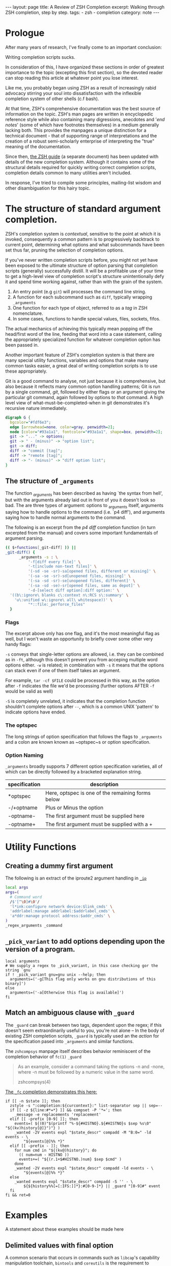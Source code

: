 #+HTML_DOCTYPE: html5
#+BEGIN_EXPORT html
---
layout: page
title: A Review of ZSH Completion
excerpt: Walking through ZSH completion, step by step.
tags: 
  - zsh
  - completion
category: note
---
#+END_EXPORT

* Prologue 
After many years of research, I've finally come to an important conclusion:

Writing completion scripts sucks. 

In consideration of this, I have organized these sections in order of greatest
importance to the topic (excepting this first section), so the devoted reader
can stop reading this article at whatever point you lose interest.

Like me, you probably began using ZSH as a result of increasingly rabid advocacy
stirring your soul into dissatisfaction with the inflexible completion system of
other shells (c.f bash).

At that time, ZSH's comprehensive documentation was the best source of
information on the topic. ZSH's man pages are written in encyclopedic reference
style while also containing many digressions, anecdotes and '/end notes/' (some
of which have footnotes themselves) in a medium generally lacking both. This
provides the manpages a unique distinction for a technical document - that of
supporting range of interpretations and the creation of a robust semi-scholarly
enterprise of interpreting the "true" meaning of the documentation.

Since then, [[http://zsh.sourceforge.net/Guide/][the ZSH guide]] (a separate document) has been updated with
details of the new completion system. Although it contains some of the
structural details required for quickly writing correct completion scripts,
completion details common to many utilities aren't included.

In response, I've tried to compile some principles, mailing-list wisdom and
other disambiguation for this hairy topic.


*  The structure of standard argument completion.
ZSH's completion system is /contextual/, sensitive to the point at which it is
invoked, consequently a common pattern is to progressively backtrack to current
point, determining what options and what subcommands have been set thus far,
pruning the selection of completion options. 

If you've never written completion scripts before, you might not yet have been
exposed to the ultimate structure of option parsing that completion scripts
(generally) successfully distill. It will be a profitable use of your time to
get a high-level view of completion script's structure unintentionally defy it
and spend time working against, rather than with the grain of the system.

1. An entry point (e.g =git=) will processes the command line string. 
2. A function for each subcommand such as =diff=, typically wrapping ~_arguments~
3. One function for each type of object, referred to as a /tag/ in ZSH nomenclature.
4. In some cases, functions to handle special values, files, sockets, fifos.

The actual mechanics of achieving this typically mean popping off the head/first
word of the line, feeding that word into a case statement, calling the
appropriately specialized function for whatever completion option has been
passed in.

Another important feature of ZSH's completion system is that there are many
special utility functions, variables and options that make many common tasks
easier, a great deal of writing completion scripts is to use these appropriately.

Git is a good command to analyse, not just because it is comprehensive, but also
because it reflects many common option handling patterns; Git is run by a single
command, /git/, followed by either flags or an argument giving the particular
git command, again followed by options to /that/ command. A high level view of
what-must-be-completed-when in git demonstrates it's recursive nature
immediately.

#+BEGIN_SRC dot :output-dir ../../images :file zsh-command-structure.svg :cmdline -Kdot -Tsvg
digraph G {
  bgcolor="#fdf6e3";
  edge [arrowhead=none, color=gray, penwidth=2];
  node [color="#93a1a1", fontcolor="#93a1a1", shape=box, penwidth=2];
  git -> "..." -> options;
  git -> " - (minus)" -> "option list";
  git -> diff;
  diff -> "commit [tag]";
  diff -> "remote [tag]";
  diff -> "- (minus)" -> "diff option list";
}
#+END_SRC
#+RESULTS:
[[file:../../images/zsh-command-structure.svg]]


** The structure of ~_arguments~ 
The function /_arguments/ has been described as having `the syntax from hell', but
with the arguments already laid out in front of you it doesn't look so bad. The
are three types of argument: options to _arguments itself, arguments saying how
to handle options to the command (i.e. `p4 diff'), and arguments saying how to
handle normal arguments to the command.


The following is an excerpt from the /p4 diff/ completion function (in turn
excerpted from the manual) and covers some important fundamentals of argument parsing.
#+BEGIN_SRC sh
(( $+functions[_git-diff] )) ||
_git-diff() {
      _arguments -s : \ 
          '-f[diff every file]' \ 
          '-t[include non-text files]' \ 
          '(-sd -se -sr)-sa[opened files, different or missing]' \ 
          '(-sa -se -sr)-sd[unopened files, missing]' \ 
          '(-sa -sd -sr)-se[unopened files, different]' \ 
          '(-sa -sd -se)-sr[opened files, same as depot]' \ 
          '-d-[select diff option]:diff option:' \ 
  '((b\:ignore\ blanks c\:context n\:RCS s\:summary' \ 
    'u\:unified w\:ignore\ all\ whitespace))' \ 
          "*::file:_perforce_files"
  }
#+END_SRC

*** Flags
The excerpt above only has one flag, and it's the most meaningful flag as well,
but I won't waste an opportunity to briefly cover some other very handy flags:

~-s~ conveys that single-letter options are allowed, i.e. they can be combined
as in ~-ft~, although this doesn't prevent you from acceping multiple word
options either. ~-w~ is related; in combination with ~-s~ it means that the
options can stack even if one of them itself takes an argument.

For example, ~tar -cf $FILE~ could be processed in this way, as the option after
~-f~ indicates the file we'd be processing (further options AFTER ~-f~ would be
valid as well)

~-S~ is completely unrelated, it indicates that the completion function
shouldn't complete options after =--=, which is a common UNIX 'pattern' to
indicate options have ended.

*** The optspec
The long strings of option specification that follows the flags to ~_arguments~
and a colon are known known as ~optspec~s or option specification.

*** Option Naming
~_arguments~ broadly supports 7 different option specification varieties, all of
which can be directly followed by a bracketed explanation string.
| specification | description                                       |
|---------------+---------------------------------------------------|
| *optspec      | Here, optspec is one of the remaining forms below |
| -/+optname    | Plus or Minus the option                          |
| -optname-     | The first argument must be supplied here          |
| -optname+     | The first argument must be supplied with a +      |


* Utility Functions
** Creating a dummy first argument
The following is an extract of the iproute2 argument handling in [[https://github.com/zsh-users/zsh/blob/master/Completion/Unix/Command/_ip][=_ip=]]

#+BEGIN_SRC sh
local args
args=(
  # Command word
  /$'[^\0]#\0'/
  'l*ink:configure network device:$link_cmds' \
  'addrlabel:manage addrlabel:$addrlabel_cmds' \
  'a*ddr:manage protocol address:$addr_cmds' \
)
_regex_arguments _command 
#+END_SRC

** ~_pick_variant~ to add options depending upon the version of a program.
#+BEGIN_SRC shell-script
local arguments
# We supply a regex to _pick_variant, in this case checking gor the string `gnu`
if ! _pick_variant gnu=gnu unix --help; then
  arguments=('-g[This flag only works on gnu distributions of this binary]')
else
  arguments=('-a[Otherwise this flag is available]')
fi
#+END_SRC

** Match an ambiguous clause with ~_guard~ 

The ~_guard~ can break between two tags, dependent upon the regex; if this
doesn't seem extraordinarily useful to you, you're not alone -- In the body of
existing ZSH completion scripts, ~_guard~ is typically used an the /action/ for
the specification pased into ~_arguments~ and similar functions.

The =zshcompsys= manpage itself describes behavior reminiscent of the completion
behavior of ~fc(1)~
=_guard=
#+BEGIN_QUOTE
  As an example, consider a command taking the options -n and -none,
  where -n must be followed by a numeric value in the same word. 

zshcompsys(4)
#+END_QUOTE

[[https://github.com/zsh-users/zsh/blob/5deb57714fc799918552b22f077cc4b1daf1f68f/Completion/Zsh/Command/_fc][The ~_fc~ completion demonstrates this here:]]
#+BEGIN_SRC shell-script
if [[ -n $state ]]; then
  zstyle -s ":completion:${curcontext}:" list-separator sep || sep=--
  if [[ -z ${line:#*=*} ]] && compset -P '*='; then
    _message -e replacements 'replacement'
  elif [[ -prefix [0-9] ]]; then
    events=( ${(0)"$(printf "%-${#HISTNO}.${#HISTNO}s $sep %s\0" "${(kv)history[@]}")"} )
    _wanted -2V events expl "$state_descr" compadd -M "B:0=" -ld events - \
        "${events[@]%% *}"
  elif [[ -prefix - ]]; then
    for num cmd in "${(kv@)history}"; do
      (( num=num - HISTNO ))
      events+=( "${(r.1+$#HISTNO.)num} $sep $cmd" )
    done
    _wanted -2V events expl "$state_descr" compadd -ld events - \
        "${events[@]%% *}"
  else
    _wanted events expl "$state_descr" compadd -S '' - \
        ${${history%%[=[:IFS:]]*}:#[0-9-]*} || _guard "[0-9]#" event
  fi
fi && ret=0
#+END_SRC


* Examples
  A statement about these examples should be made here

** Delimited values with final option
   A common scenario that occurs in commands such as =libcap='s capability
   manipulation toolchain, =bintools= and =coreutils= is the requirement to
   complete a list of arbitrary keywords, each with a unix-style (equal sign)
   option after each one.

   An example of such a command is exemplified by [[https://github.com/zv/zsh-completions/blob/9ca66cf7d4af9ecfe5c3d91e7b56f24408b7f312/src/_setcap][=setcap=]]

   #+BEGIN_EXPORT html
   <section class="terminal-example">
   <pre class="terminal-example">
   <samp class="terminal-example">
   % setcap cap_sys_rawio,cap_sys_pacct=<div class="blinking-cursor">█</div>
   <span class="yellow"> -- operator -- </span>
   e  -- effective
   i  -- inheritable
   p  -- permitted
   </samp>
   </pre>
   </section>
   #+END_EXPORT

   You might initially look at the =chmod= completion, and this would get you far,
   however the completion script itself is quite long. The core of the unix options
   completion lies in the following.

   #+BEGIN_SRC shell-script
list_terminator='*[=]' # Corresponds to `=` 
delimiter=',' # The character that delimits the list
options=("e:effective", "i:inheritable", "p:permitted") # Valid options
case $state in
  # compset -P checks if we've reached a user entering a $list_terminator
  if compset -P $list_terminator; then
    _describe -t options "options" options
  else # Otherwise complete from these list of items.
    _values -s $delimiter items 
      'foo[Description of foo]' \
      'bar[Description of bar]'
  fi
  ;;
esac
   #+END_SRC

** Operating system specific flags with =$OSTYPE=
   #+BEGIN_SRC shell-script
local arguments
arguments=('-b[Base argument]')
# We might add additional arguments based on the operating system
if [[ "$OSTYPE" = (freebsd*|darwin*) ]]; then
  arguments+=('-m[OSX or FreeBSD Specific Flag]')
fi
if [[ $OSTYPE = solaris* ]]; then
  arguments+=('-s[Solaris specific flag]')
fi
if [[ $OSTYPE = linux* ]]; then
  arguments+=('-l[Linux specific flag]')
fi
   #+END_SRC

** Completion from a dynamic list
   There are two ways to go about this. Both require that you create a function
   that calls =compadd= with the list of words you want completed.

   #+BEGIN_SRC shell-script
    typedef -a _tmux_words
    _tmux_list() {
       compadd -a _tmux_words
    }
   #+END_SRC

   Up to you to figure out how to populate the ~_tmux_words~ array. The function
   that eventually calls ~compadd~ can do as much other work as you like to decide
   whether to call ~compadd~ at all; see for example the ~_expand_alias~ [[https://github.com/zsh-users/zsh/blob/5deb57714fc799918552b22f077cc4b1daf1f68f/Completion/Base/Completer/_expand_alias][function
   in the zsh distribution.]] [fn::I picked ~_expand_alias~ because it's explicitly
   designed to be usable as either a key binding or a completer entry. Note
   #compdef at the top of the source file.]

   With that in place, you can do either:
   1) Create a key binding that invokes it, leaving normal completion alone. 

      ~compdef -k _tmux_list complete-word ^XT~
   3) Add a function to your "completer" style. 

      ~zstyle ':completion:*' completer _complete _tmux_list _correct~ 

   Don't use the above zstyle literally; find the one you are presently
   using and insert ~_tmux_list~ at the point where you want those words
   tried as possible completions.

** Caching variables during completion
   Depending on whether you mean all completions for the current command
   line or just all repetitions of completion for the same word (e.g.,
   cycling through a menu) there may be different approaches to this.
   Within completion on a single word, you can look at the ~_oldlist~
   [[https://github.com/zsh-users/zsh/blob/5deb57714fc799918552b22f077cc4b1daf1f68f/Completion/compinstall#L485][completer for an example]].

   Based on your additional explanation, though, I suspect that's not what
   you're after, but the basic idea is still the same:  Create a function
   which you reference at the beginning of the completer zstyle.  That
   function tests (somehow) whether the cached state needs to be refreshed.

   Bart Schaefer describes a crude procedure to cache the value value of =$HISTNO=
   and then reload the cache if it has changed.


   #+BEGIN_SRC shell-script
_xrcache() {
  if (( $_xr_HISTNO != $HISTNO ))
  then
    _xr_HISTNO=$HISTNO
    _xr_output=$(xrandr -q)
  fi
  return 1 # always "fail" so other completers are tried
}
zstyle ':completion:*' completer _xrcache _oldlist _expand _complete # etc.
   #+END_SRC

** Manual ordering of completion alternatives
   You can prevent alphabetical sorting by passing ~-V~ and the matchname: ~compadd -V unsorted - $revarray~

   [[http://www.zsh.org/mla/users//2012/msg00177.html][Bart Schaefer also discusses]] ~compadd -V unsorted -a revarray~ for large arrays:


* Notable =zstyle= options

** Hidden completion list
   This sort of question occassionally appears on newsgroups from time to time:

   #+BEGIN_EXAMPLE
  I want to have the alternatives offered by consecutive presses of alt-e, and I
  don't want the alternatives to be listed below the command line. To achieve
  this, I have had to set the option BASH_AUTO_LIST. If this option is not set,
  a list of alternatives is displayed as soon as I hit alt-e (and at the same
  time the first alternative is put on the command line, which is good). But I
  don't want this option to be set globally. I have not been able to figure out
  how to make this menu NOT appear for this particular completion, but without
  setting the global option. Is there a way to achieve this?
   #+END_EXAMPLE

   The answer is to set the =hidden= ~zstyle~, which can be done like this:

   =zstyle ':completion:*list-comp:*' hidden all=

   But hidden is looked up from =_description= which you don't call.
   You could add =_wanted= around the compadd but all the hidden style
   actually does is cause the ~-n~ option to be passed to compadd which you
   could do directly.


* Style and Convention
  ZSH completion scripts are (fortunately) never given the opportunity to evolve
  into the complex balls of mud that a 'real' programming environment affords;
  consequently there is much less attention given to the stylistic debates that
  are tied to other languages.

  This said, there are a few, largely unwritten, rules and conventions that
  are 

** Descriptions
   Always use description. This is important. Really. *Always* use descriptions. If
   you have just written down a =compadd= without a ~$expl[@]~ (or equivalent), you
   have just made an error. Even in helper functions where you use a =$@=: if you
   can't be sure that there is a description in the arguments, add one. You can
   (and, in most cases, should) then give the description you generated after the
   =$@=. This makes sure that the, probably more specific, description given by the
   calling function takes precedence over the generic one you have just generated.

   And it really isn't that complicated, is it? Think about a string people might
   want to see above the matches (in singular -- that's used throughout the
   completion system) and do:

   #+BEGIN_SRC shell-script
local expl

_description tag expl <descr>
compadd "$expl@]" - <matches ...>
   #+END_SRC

   Note that this function also accepts =-V= and =-J=, optionally (in the same
   word) preceded by =1= or =2= to describe the type of group you want to use. For
   example:

   #+BEGIN_SRC shell-script
_description tag expl '...'
compadd "$expl[@]" -1V foo - ...    # THIS IS WRONG!!!
   #+END_SRC

   is *not* the right way to use a unsorted group. Instead do:

   #+BEGIN_SRC shell-script
_description -1V tag expl '...'
compadd "$expl[@]" - ...
   #+END_SRC

   and everything will work fine.

   Also, if you are about to add multiple different types of matches, use multiple
   calls to =_description= and add them with multiple calls to =compadd=. But in
   almost all cases you should then add them using different tags anyway, so, see
   above.

   And since a tag directly corresponds to a group of matches, you'll often be
   using the tags function that allows you to give the explanation to the same
   function that is used to test if the tags are requested (again: see above). Just
   as a reminder:

   ~_wanted [ -[1,2]V | -[1,2]J ] <tag> expl <descr> <cmd> ...~

   and

   ~_requested [ -[1,2]V | -[1,2]J ] <tag> expl <descr> [ <cmd> ... ]~

   is all you need to make your function work correctly with both tags and
   description at the same time.


** Terminology
   + =spec= : Argument Specification
   + =tag= : The 'varieties' of types of objects that are valid completions, e.x a command that takes a set of permissions OR a file as it's next argument. 
** Variables
   + =$state=: The canonical variable for processing which tag you are in.
   + =$expl=: An idiom for options normally given to compadd at some point, typically an array
   + =$descr=: Argument description variables


* External Resources 

  - [[http://zsh.sourceforge.net/Guide/zshguide06.html#l144][The ZSH User Guide: Completion]]
  - [[https://twitter.com/dailyzshtip][Daily ZSH Tips]]
